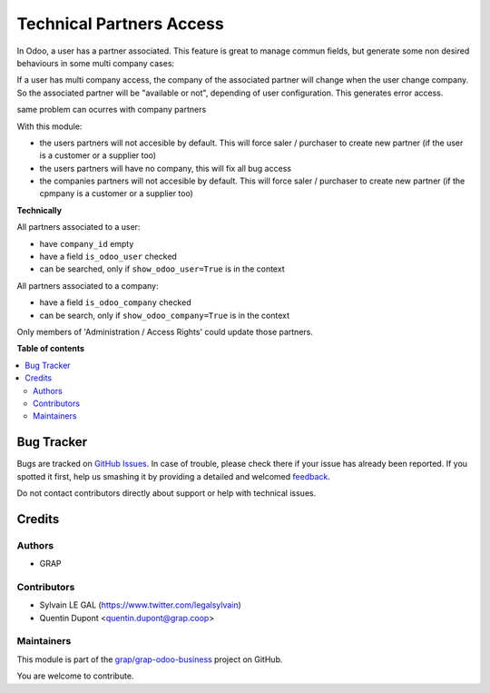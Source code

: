 =========================
Technical Partners Access
=========================

.. !!!!!!!!!!!!!!!!!!!!!!!!!!!!!!!!!!!!!!!!!!!!!!!!!!!!
   !! This file is generated by oca-gen-addon-readme !!
   !! changes will be overwritten.                   !!
   !!!!!!!!!!!!!!!!!!!!!!!!!!!!!!!!!!!!!!!!!!!!!!!!!!!!

.. |badge1| image:: https://img.shields.io/badge/maturity-Beta-yellow.png
    :target: https://odoo-community.org/page/development-status
    :alt: Beta
.. |badge2| image:: https://img.shields.io/badge/licence-AGPL--3-blue.png
    :target: http://www.gnu.org/licenses/agpl-3.0-standalone.html
    :alt: License: AGPL-3
.. |badge3| image:: https://img.shields.io/badge/github-grap%2Fgrap--odoo--business-lightgray.png?logo=github
    :target: https://github.com/grap/grap-odoo-business/tree/12.0/technical_partner_access
    :alt: grap/grap-odoo-business

|badge1| |badge2| |badge3| 

In Odoo, a user has a partner associated. This feature is great to manage
commun fields, but generate some non desired behaviours in some multi company
cases:

If a user has multi company access, the company of the associated partner will
change when the user change company. So the associated partner will be
"available or not", depending of user configuration. This generates error
access.

same problem can ocurres with company partners

With this module:

* the users partners will not accesible by default.
  This will force saler / purchaser to create new partner
  (if the user is a customer or a supplier too)

* the users partners will have no company, this will fix all bug access

* the companies partners will not accesible by default.
  This will force saler / purchaser to create new partner
  (if the cpmpany is a customer or a supplier too)




**Technically**

All partners associated to a user:

* have ``company_id`` empty
* have a field ``is_odoo_user`` checked
* can be searched, only if ``show_odoo_user=True`` is in the context

All partners associated to a company:

* have a field ``is_odoo_company`` checked
* can be search, only if ``show_odoo_company=True`` is in the context


Only members of 'Administration / Access Rights' could update those partners.

**Table of contents**

.. contents::
   :local:

Bug Tracker
===========

Bugs are tracked on `GitHub Issues <https://github.com/grap/grap-odoo-business/issues>`_.
In case of trouble, please check there if your issue has already been reported.
If you spotted it first, help us smashing it by providing a detailed and welcomed
`feedback <https://github.com/grap/grap-odoo-business/issues/new?body=module:%20technical_partner_access%0Aversion:%2012.0%0A%0A**Steps%20to%20reproduce**%0A-%20...%0A%0A**Current%20behavior**%0A%0A**Expected%20behavior**>`_.

Do not contact contributors directly about support or help with technical issues.

Credits
=======

Authors
~~~~~~~

* GRAP

Contributors
~~~~~~~~~~~~

* Sylvain LE GAL (https://www.twitter.com/legalsylvain)
* Quentin Dupont <quentin.dupont@grap.coop>

Maintainers
~~~~~~~~~~~

This module is part of the `grap/grap-odoo-business <https://github.com/grap/grap-odoo-business/tree/12.0/technical_partner_access>`_ project on GitHub.

You are welcome to contribute.
